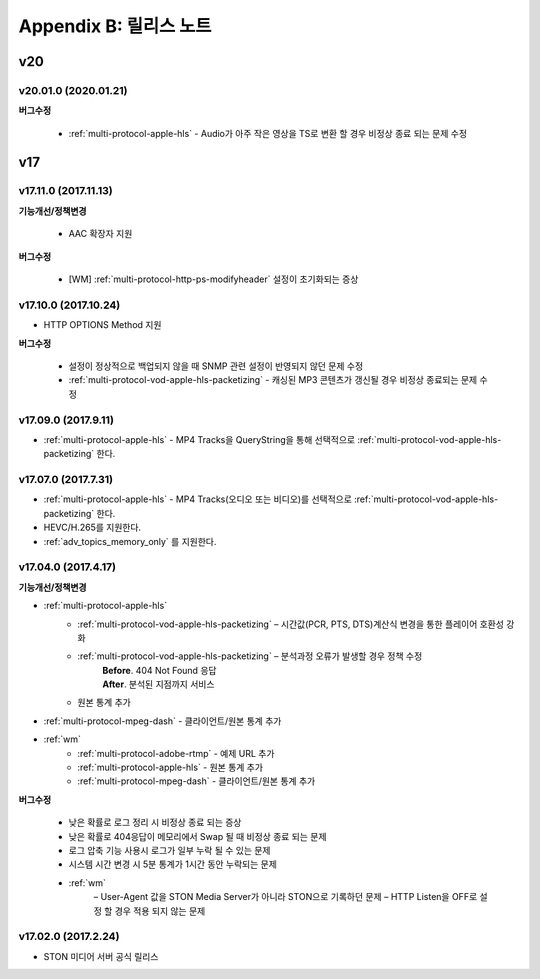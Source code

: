 .. _release:

Appendix B: 릴리스 노트
***********************

v20
====================================

v20.01.0 (2020.01.21)
----------------------------

**버그수정**

 - :ref:`multi-protocol-apple-hls` - Audio가 아주 작은 영상을 TS로 변환 할 경우 비정상 종료 되는 문제 수정



v17
====================================

v17.11.0 (2017.11.13)
----------------------------

**기능개선/정책변경**

 -  AAC 확장자 지원

**버그수정**

 - [WM] :ref:`multi-protocol-http-ps-modifyheader` 설정이 초기화되는 증상



v17.10.0 (2017.10.24)
----------------------------

- HTTP OPTIONS Method 지원

**버그수정**

 - 설정이 정상적으로 백업되지 않을 때 SNMP 관련 설정이 반영되지 않던 문제 수정
 - :ref:`multi-protocol-vod-apple-hls-packetizing` - 캐싱된 MP3 콘텐츠가 갱신될 경우 비정상 종료되는 문제 수정



v17.09.0  (2017.9.11)
----------------------------

- :ref:`multi-protocol-apple-hls` - MP4 Tracks을 QueryString을 통해 선택적으로 :ref:`multi-protocol-vod-apple-hls-packetizing` 한다.



v17.07.0 (2017.7.31)
----------------------------

- :ref:`multi-protocol-apple-hls` - MP4 Tracks(오디오 또는 비디오)를 선택적으로 :ref:`multi-protocol-vod-apple-hls-packetizing` 한다.
- HEVC/H.265를 지원한다.
- :ref:`adv_topics_memory_only` 를 지원한다.



v17.04.0 (2017.4.17)
----------------------------

**기능개선/정책변경**

- :ref:`multi-protocol-apple-hls` 
   - :ref:`multi-protocol-vod-apple-hls-packetizing`  – 시간값(PCR, PTS, DTS)계산식 변경을 통한 플레이어 호환성 강화

   - :ref:`multi-protocol-vod-apple-hls-packetizing`  – 분석과정 오류가 발생할 경우 정책 수정
      | **Before**. 404 Not Found 응답
      | **After**. 분석된 지점까지 서비스

   - 원본 통계 추가
- :ref:`multi-protocol-mpeg-dash` - 클라이언트/원본 통계 추가
- :ref:`wm`
   - :ref:`multi-protocol-adobe-rtmp` - 예제 URL 추가
   - :ref:`multi-protocol-apple-hls` - 원본 통계 추가
   - :ref:`multi-protocol-mpeg-dash` - 클라이언트/원본 통계 추가

**버그수정**  

 - 낮은 확률로 로그 정리 시 비정상 종료 되는 증상
 - 낮은 확률로 404응답이 메모리에서 Swap 될 때 비정상 종료 되는 문제
 - 로그 압축 기능 사용시 로그가 일부 누락 될 수 있는 문제
 - 시스템 시간 변경 시 5분 통계가 1시간 동안 누락되는 문제
 - :ref:`wm`
    – User-Agent 값을 STON Media Server가 아니라 STON으로 기록하던 문제
    – HTTP Listen을 OFF로 설정 할 경우 적용 되지 않는 문제



v17.02.0 (2017.2.24)
----------------------------
  
- STON 미디어 서버 공식 릴리스 

